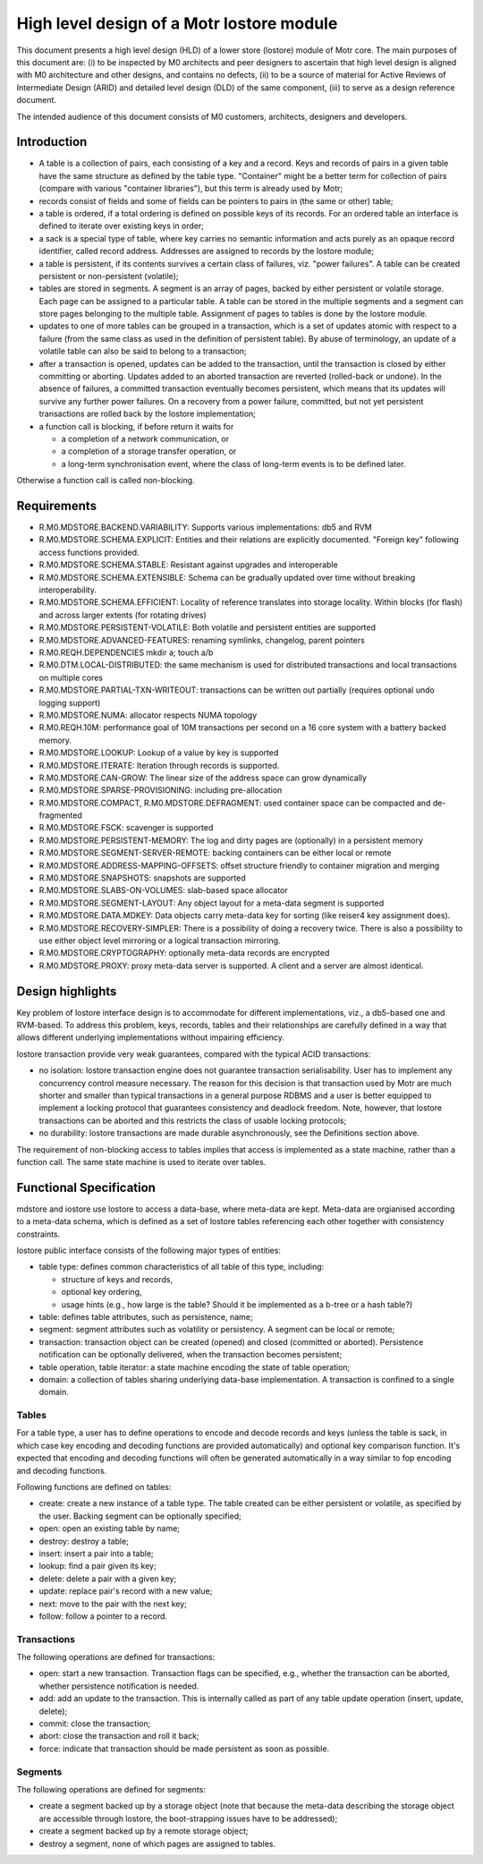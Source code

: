 ==============================================
High level design of a Motr lostore module 
==============================================

This document presents a high level design (HLD) of a lower store (lostore) module of Motr core. The main purposes of this document are: (i) to be inspected by M0 architects and peer designers to ascertain that high level design is aligned with M0 architecture and other designs, and contains no defects, (ii) to be a source of material for Active Reviews of Intermediate Design (ARID) and detailed level design (DLD) of the same component, (iii) to serve as a design reference document. 

The intended audience of this document consists of M0 customers, architects, designers and developers. 

**************
Introduction
**************

- A table is a collection of pairs, each consisting of a key and a record. Keys and records of pairs in a given table have the same structure as defined by the table type. "Container" might be a better term for collection of pairs (compare with various "container libraries"), but this term is already used by Motr; 

- records consist of fields and some of fields can be pointers to pairs in (the same or other) table; 

- a table is ordered, if a total ordering is defined on possible keys of its records. For an ordered table an interface is defined to iterate over existing keys in order; 

- a sack is a special type of table, where key carries no semantic information and acts purely as an opaque record identifier, called record address. Addresses are assigned to records by the lostore module; 

- a table is persistent, if its contents survives a certain class of failures, viz. "power failures". A table can be created persistent or non-persistent (volatile); 

- tables are stored in segments. A segment is an array of pages, backed by either persistent or volatile storage. Each page can be assigned to a particular table. A table can be stored in the multiple segments and a segment can store pages belonging to the multiple table. Assignment of pages to tables is done by the lostore module. 

- updates to one of more tables can be grouped in a transaction, which is a set of updates atomic with respect to a failure (from the same class as used in the definition of persistent table). By abuse of terminology, an update of a volatile table can also be said to belong to a transaction; 

- after a transaction is opened, updates can be added to the transaction, until the transaction is closed by either committing or aborting. Updates added to an aborted transaction are reverted (rolled-back or undone). In the absence of failures, a committed transaction eventually becomes persistent, which means that its updates will survive any further power failures. On a recovery from a power failure, committed, but not yet persistent transactions are rolled back by the lostore implementation;

- a function call is blocking, if before return it waits for

  - a completion of a network communication, or 

  - a completion of a storage transfer operation, or 

  - a long-term synchronisation event, where the class of long-term events is to be defined later.   

Otherwise a function call is called non-blocking.

****************
Requirements
****************

- R.M0.MDSTORE.BACKEND.VARIABILITY: Supports various implementations: db5 and RVM 

- R.M0.MDSTORE.SCHEMA.EXPLICIT: Entities and their relations are explicitly documented. "Foreign key" following access functions provided. 

- R.M0.MDSTORE.SCHEMA.STABLE: Resistant against upgrades and interoperable 

- R.M0.MDSTORE.SCHEMA.EXTENSIBLE: Schema can be gradually updated over time without breaking interoperability. 

- R.M0.MDSTORE.SCHEMA.EFFICIENT: Locality of reference translates into storage locality. Within blocks (for flash) and across larger extents (for rotating drives) 

- R.M0.MDSTORE.PERSISTENT-VOLATILE: Both volatile and persistent entities are supported 

- R.M0.MDSTORE.ADVANCED-FEATURES: renaming symlinks, changelog, parent pointers 

- R.M0.REQH.DEPENDENCIES	mkdir a; touch a/b 

- R.M0.DTM.LOCAL-DISTRIBUTED: the same mechanism is used for distributed transactions and local transactions on multiple cores 

- R.M0.MDSTORE.PARTIAL-TXN-WRITEOUT: transactions can be written out partially (requires optional undo logging support) 

- R.M0.MDSTORE.NUMA: allocator respects NUMA topology 

- R.M0.REQH.10M: performance goal of 10M transactions per second on a 16 core system with a battery backed memory. 

- R.M0.MDSTORE.LOOKUP: Lookup of a value by key is supported 

- R.M0.MDSTORE.ITERATE: Iteration through records is supported. 

- R.M0.MDSTORE.CAN-GROW: The linear size of the address space can grow dynamically 

- R.M0.MDSTORE.SPARSE-PROVISIONING: including pre-allocation 

- R.M0.MDSTORE.COMPACT, R.M0.MDSTORE.DEFRAGMENT: used container space can be compacted and de-fragmented 

- R.M0.MDSTORE.FSCK: scavenger is supported 

- R.M0.MDSTORE.PERSISTENT-MEMORY: The log and dirty pages are (optionally) in a persistent memory 

- R.M0.MDSTORE.SEGMENT-SERVER-REMOTE: backing containers can be either local or remote	 

- R.M0.MDSTORE.ADDRESS-MAPPING-OFFSETS: offset structure friendly to container migration and merging 

- R.M0.MDSTORE.SNAPSHOTS: snapshots are supported 

- R.M0.MDSTORE.SLABS-ON-VOLUMES: slab-based space allocator 

- R.M0.MDSTORE.SEGMENT-LAYOUT: Any object layout for a meta-data segment is supported 

- R.M0.MDSTORE.DATA.MDKEY: Data objects carry meta-data key for sorting (like reiser4 key assignment does). 

- R.M0.MDSTORE.RECOVERY-SIMPLER: There is a possibility of doing a recovery twice. There is also a possibility to use either object level mirroring or a logical transaction mirroring. 

- R.M0.MDSTORE.CRYPTOGRAPHY: optionally meta-data records are encrypted 

- R.M0.MDSTORE.PROXY: proxy meta-data server is supported. A client and a server are almost identical.

******************
Design highlights
******************

Key problem of lostore interface design is to accommodate for different implementations, viz.,  a db5-based one and RVM-based. To address this problem, keys, records, tables and their relationships are carefully defined in a way that allows different underlying implementations without impairing efficiency.

lostore transaction provide very weak guarantees, compared with the typical ACID transactions: 

- no isolation: lostore transaction engine does not guarantee transaction serialisability. User has to implement  any concurrency control measure necessary. The reason for this decision is that transaction used by Motr are much shorter and smaller than typical transactions in a general purpose RDBMS and a user is better equipped to implement a locking protocol that guarantees consistency and deadlock freedom. Note, however, that lostore transactions can be aborted and this restricts the class of usable locking protocols; 

- no durability: lostore transactions are made durable asynchronously, see the Definitions section above.

The requirement of non-blocking access to tables implies that access is implemented as a state machine, rather than a function call. The same state machine is used to iterate over tables. 

*************************
Functional Specification
*************************

mdstore and iostore use lostore to access a data-base, where meta-data are kept. Meta-data are orgianised according to a meta-data schema, which is defined as a set of lostore tables referencing each other together with consistency constraints.

lostore public interface consists of the following major types of entities: 

- table type: defines common characteristics of all table of this type, including:

  - structure of keys and records, 

  - optional key ordering, 

  - usage hints (e.g., how large is the table? Should it be implemented as a b-tree or a hash table?)  

- table: defines table attributes, such as persistence, name; 

- segment: segment attributes such as volatility or persistency. A segment can be local or remote; 

- transaction: transaction object can be created (opened) and closed (committed or aborted). Persistence notification can be optionally delivered, when the transaction becomes persistent; 

- table operation, table iterator: a state machine encoding the state of table operation; 

- domain: a collection of tables sharing underlying data-base implementation. A transaction is confined to a single domain. 

Tables
========

For a table type, a user has to define operations to encode and decode records and keys (unless the table is sack, in which case key encoding and decoding functions are provided automatically) and optional key comparison function. It's expected that encoding and decoding functions will often be generated automatically in a way similar to fop encoding and decoding functions. 

Following functions are defined on tables:

- create: create a new instance of a table type. The table created can be either persistent or volatile, as specified by the user. Backing segment can be optionally specified; 

- open: open an existing table by name; 

- destroy: destroy a table; 

- insert: insert a pair into a table; 

- lookup: find a pair given its key; 

- delete: delete a pair with a given key; 

- update: replace pair's record with a new value; 

- next: move to the pair with the next key; 

- follow: follow a pointer to a record.

Transactions
=============

The following operations are defined for transactions:

- open: start a new transaction. Transaction flags can be specified, e.g., whether the transaction can be aborted, whether persistence notification is needed. 

- add: add an update to the transaction. This is internally called as part of any table update operation (insert, update, delete); 

- commit: close the transaction; 

- abort: close the transaction and roll it back; 

- force: indicate that transaction should be made persistent as soon as possible.  

Segments
=============

The following operations are defined for segments:

- create a segment backed up by a storage object (note that because the meta-data describing the storage object are accessible through lostore, the boot-strapping issues have to be addressed); 

- create a segment backed up by a remote storage object; 

- destroy a segment, none of which pages are assigned to tables. 
